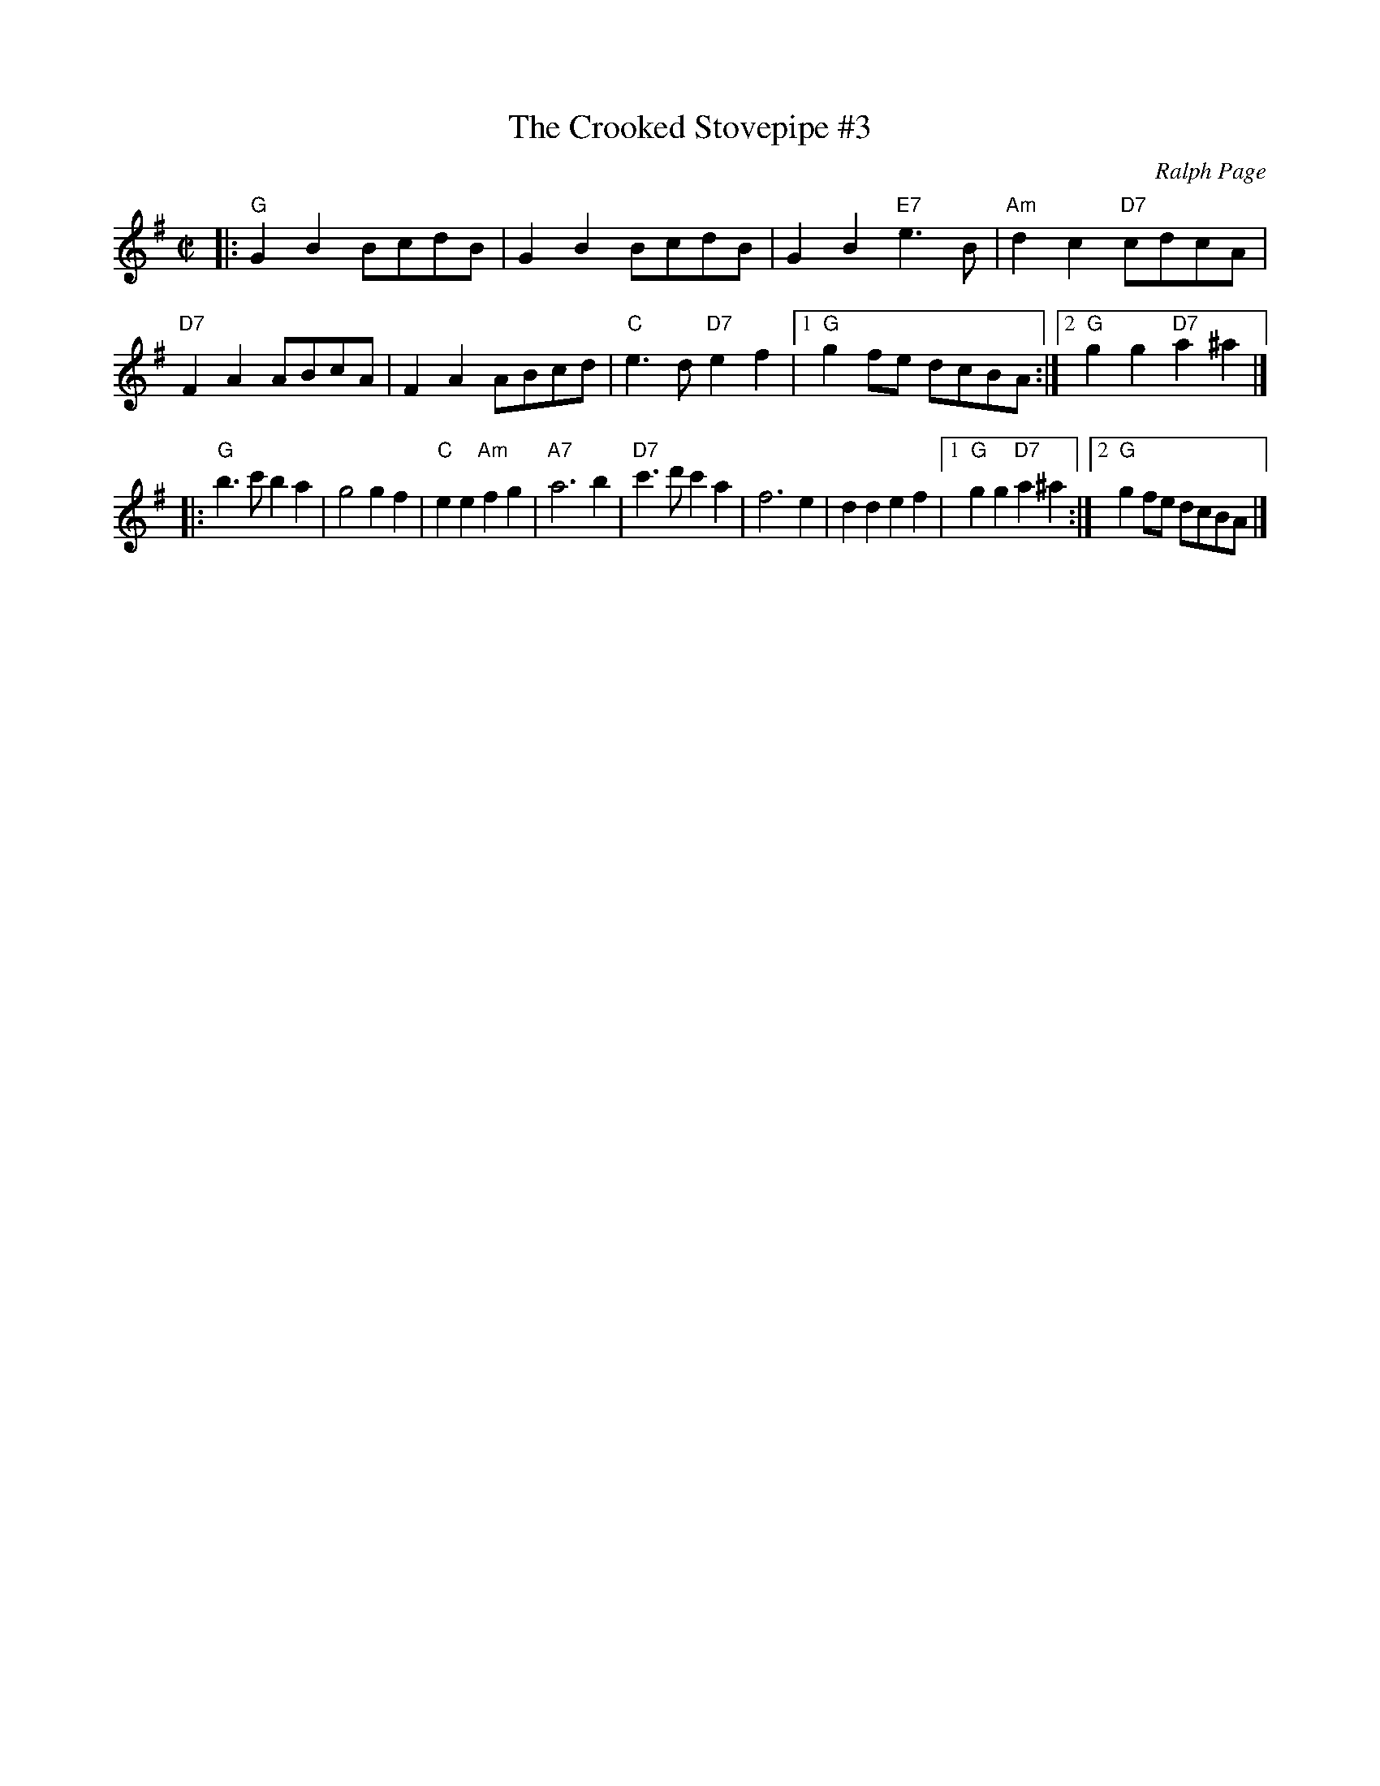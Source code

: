 X: 10
T: Crooked Stovepipe #3, The
I: Crooked Stovepipe, The	S-C	G	square
%C: S-C
C: Ralph Page
M: C|
Z: Transcribed to abc by Mary Lou Knack
R: square
K: G
|:\
"G"G2B2 BcdB | G2B2 BcdB | G2B2 "E7"e3B | "Am"d2c2 "D7"cdcA |\
"D7"F2A2 ABcA | F2A2 ABcd | "C"e3d "D7"e2f2 |1 "G"g2fe dcBA :|2 "G"g2g2 "D7"a2^a2 |]
|:\
"G"b3c' b2a2 | g4 g2f2 | "C"e2e2 "Am"f2g2 | "A7"a6 b2 |\
"D7"c'3d' c'2a2 | f6 e2 | d2d2 e2f2 |1 "G"g2g2 "D7"a2^a2 :|2 "G"g2fe dcBA |]
% text 2/10/00		Formerly R-86
